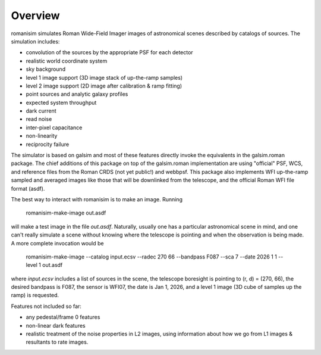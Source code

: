 Overview
==================

romanisim simulates Roman Wide-Field Imager images of astronomical scenes
described by catalogs of sources.  The simulation includes:

* convolution of the sources by the appropriate PSF for each detector
* realistic world coordinate system
* sky background
* level 1 image support (3D image stack of up-the-ramp samples)
* level 2 image support (2D image after calibration & ramp fitting)
* point sources and analytic galaxy profiles
* expected system throughput
* dark current
* read noise
* inter-pixel capacitance
* non-linearity
* reciprocity failure

The simulator is based on galsim and most of these features directly invoke the
equivalents in the galsim.roman package.  The chief additions of this package
on top of the galsim.roman implementation are using "official" PSF, WCS, and
reference files from the Roman CRDS (not yet public!) and webbpsf.  This
package also implements WFI up-the-ramp sampled and averaged images like those
that will be downlinked from the telescope, and the official Roman WFI file
format (asdf).

The best way to interact with romanisim is to make an image.  Running

    romanisim-make-image out.asdf

will make a test image in the file `out.asdf`.  Naturally, usually one has a
particular astronomical scene in mind, and one can't really simulate a scene
without knowing where the telescope is pointing and when the observation is
being made.  A more complete invocation would be

    romanisim-make-image --catalog input.ecsv --radec 270 66 --bandpass F087 --sca 7 --date 2026 1 1 --level 1 out.asdf

where `input.ecsv` includes a list of sources in the scene, the telescope boresight is pointing to (r, d) = (270, 66), the desired bandpass is F087, the sensor is WFI07, the date is Jan 1, 2026, and a level 1 image (3D cube of samples up the ramp) is requested.

Features not included so far:

* any pedestal/frame 0 features
* non-linear dark features
* realistic treatment of the noise properties in L2 images, using information about how we go from L1 images & resultants to rate images.
